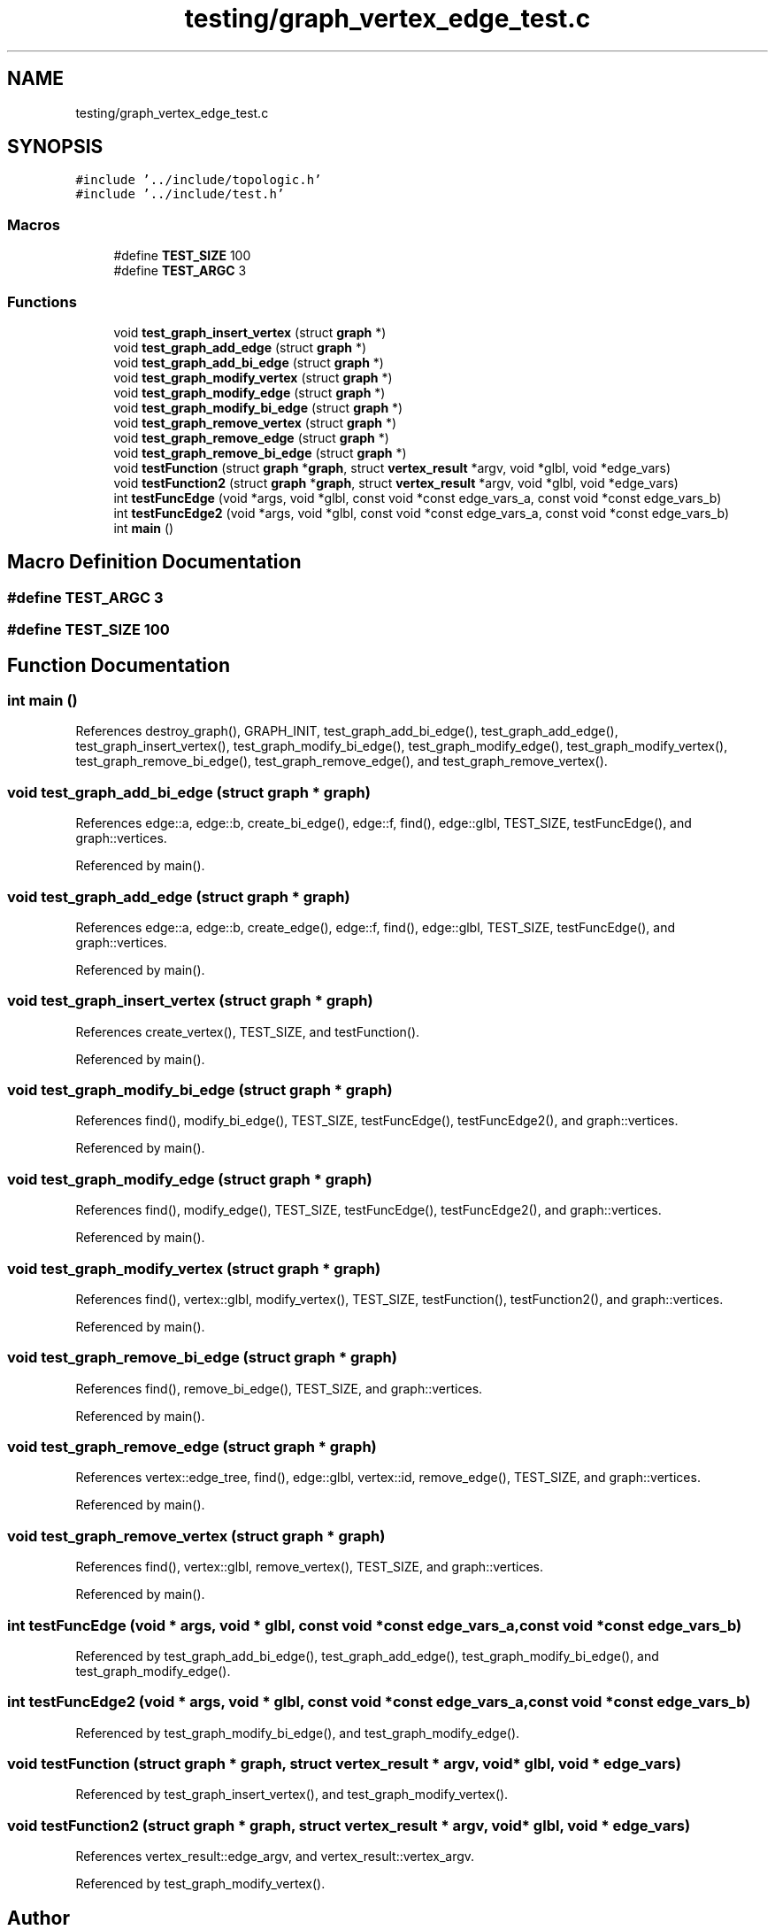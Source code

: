 .TH "testing/graph_vertex_edge_test.c" 3 "Mon Mar 15 2021" "Version 1.0.6" "Topologic" \" -*- nroff -*-
.ad l
.nh
.SH NAME
testing/graph_vertex_edge_test.c
.SH SYNOPSIS
.br
.PP
\fC#include '\&.\&./include/topologic\&.h'\fP
.br
\fC#include '\&.\&./include/test\&.h'\fP
.br

.SS "Macros"

.in +1c
.ti -1c
.RI "#define \fBTEST_SIZE\fP   100"
.br
.ti -1c
.RI "#define \fBTEST_ARGC\fP   3"
.br
.in -1c
.SS "Functions"

.in +1c
.ti -1c
.RI "void \fBtest_graph_insert_vertex\fP (struct \fBgraph\fP *)"
.br
.ti -1c
.RI "void \fBtest_graph_add_edge\fP (struct \fBgraph\fP *)"
.br
.ti -1c
.RI "void \fBtest_graph_add_bi_edge\fP (struct \fBgraph\fP *)"
.br
.ti -1c
.RI "void \fBtest_graph_modify_vertex\fP (struct \fBgraph\fP *)"
.br
.ti -1c
.RI "void \fBtest_graph_modify_edge\fP (struct \fBgraph\fP *)"
.br
.ti -1c
.RI "void \fBtest_graph_modify_bi_edge\fP (struct \fBgraph\fP *)"
.br
.ti -1c
.RI "void \fBtest_graph_remove_vertex\fP (struct \fBgraph\fP *)"
.br
.ti -1c
.RI "void \fBtest_graph_remove_edge\fP (struct \fBgraph\fP *)"
.br
.ti -1c
.RI "void \fBtest_graph_remove_bi_edge\fP (struct \fBgraph\fP *)"
.br
.ti -1c
.RI "void \fBtestFunction\fP (struct \fBgraph\fP *\fBgraph\fP, struct \fBvertex_result\fP *argv, void *glbl, void *edge_vars)"
.br
.ti -1c
.RI "void \fBtestFunction2\fP (struct \fBgraph\fP *\fBgraph\fP, struct \fBvertex_result\fP *argv, void *glbl, void *edge_vars)"
.br
.ti -1c
.RI "int \fBtestFuncEdge\fP (void *args, void *glbl, const void *const edge_vars_a, const void *const edge_vars_b)"
.br
.ti -1c
.RI "int \fBtestFuncEdge2\fP (void *args, void *glbl, const void *const edge_vars_a, const void *const edge_vars_b)"
.br
.ti -1c
.RI "int \fBmain\fP ()"
.br
.in -1c
.SH "Macro Definition Documentation"
.PP 
.SS "#define TEST_ARGC   3"

.SS "#define TEST_SIZE   100"

.SH "Function Documentation"
.PP 
.SS "int main ()"

.PP
References destroy_graph(), GRAPH_INIT, test_graph_add_bi_edge(), test_graph_add_edge(), test_graph_insert_vertex(), test_graph_modify_bi_edge(), test_graph_modify_edge(), test_graph_modify_vertex(), test_graph_remove_bi_edge(), test_graph_remove_edge(), and test_graph_remove_vertex()\&.
.SS "void test_graph_add_bi_edge (struct \fBgraph\fP * graph)"

.PP
References edge::a, edge::b, create_bi_edge(), edge::f, find(), edge::glbl, TEST_SIZE, testFuncEdge(), and graph::vertices\&.
.PP
Referenced by main()\&.
.SS "void test_graph_add_edge (struct \fBgraph\fP * graph)"

.PP
References edge::a, edge::b, create_edge(), edge::f, find(), edge::glbl, TEST_SIZE, testFuncEdge(), and graph::vertices\&.
.PP
Referenced by main()\&.
.SS "void test_graph_insert_vertex (struct \fBgraph\fP * graph)"

.PP
References create_vertex(), TEST_SIZE, and testFunction()\&.
.PP
Referenced by main()\&.
.SS "void test_graph_modify_bi_edge (struct \fBgraph\fP * graph)"

.PP
References find(), modify_bi_edge(), TEST_SIZE, testFuncEdge(), testFuncEdge2(), and graph::vertices\&.
.PP
Referenced by main()\&.
.SS "void test_graph_modify_edge (struct \fBgraph\fP * graph)"

.PP
References find(), modify_edge(), TEST_SIZE, testFuncEdge(), testFuncEdge2(), and graph::vertices\&.
.PP
Referenced by main()\&.
.SS "void test_graph_modify_vertex (struct \fBgraph\fP * graph)"

.PP
References find(), vertex::glbl, modify_vertex(), TEST_SIZE, testFunction(), testFunction2(), and graph::vertices\&.
.PP
Referenced by main()\&.
.SS "void test_graph_remove_bi_edge (struct \fBgraph\fP * graph)"

.PP
References find(), remove_bi_edge(), TEST_SIZE, and graph::vertices\&.
.PP
Referenced by main()\&.
.SS "void test_graph_remove_edge (struct \fBgraph\fP * graph)"

.PP
References vertex::edge_tree, find(), edge::glbl, vertex::id, remove_edge(), TEST_SIZE, and graph::vertices\&.
.PP
Referenced by main()\&.
.SS "void test_graph_remove_vertex (struct \fBgraph\fP * graph)"

.PP
References find(), vertex::glbl, remove_vertex(), TEST_SIZE, and graph::vertices\&.
.PP
Referenced by main()\&.
.SS "int testFuncEdge (void * args, void * glbl, const void *const edge_vars_a, const void *const edge_vars_b)"

.PP
Referenced by test_graph_add_bi_edge(), test_graph_add_edge(), test_graph_modify_bi_edge(), and test_graph_modify_edge()\&.
.SS "int testFuncEdge2 (void * args, void * glbl, const void *const edge_vars_a, const void *const edge_vars_b)"

.PP
Referenced by test_graph_modify_bi_edge(), and test_graph_modify_edge()\&.
.SS "void testFunction (struct \fBgraph\fP * graph, struct \fBvertex_result\fP * argv, void * glbl, void * edge_vars)"

.PP
Referenced by test_graph_insert_vertex(), and test_graph_modify_vertex()\&.
.SS "void testFunction2 (struct \fBgraph\fP * graph, struct \fBvertex_result\fP * argv, void * glbl, void * edge_vars)"

.PP
References vertex_result::edge_argv, and vertex_result::vertex_argv\&.
.PP
Referenced by test_graph_modify_vertex()\&.
.SH "Author"
.PP 
Generated automatically by Doxygen for Topologic from the source code\&.
